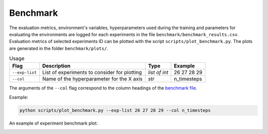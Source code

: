 **********
Benchmark
**********

The evaluation metrics, environment's variables, hyperparameters used during the training 
and parameters for evaluating the environments are logged for each experiments in the file 
``benchmark/benchmark_results.csv``. Evaluation metrics of selected experiments ID can be plotted 
with the script ``scripts/plot_benchmark.py``. The plots are generated in the folder ``benchmark/plots/``.


.. csv-table:: Usage
   :header:  Flag , Description , Type , Example 

   ``--exp-list``,	List of experiments to consider for plotting,	*list of int*,	26 27 28 29
   ``--col``,	Name of the hyperparameter for the X axis,	*str*,	n_timesteps

The arguments of the ``--col`` flag correspond to the column headings of the `benchmark file <https://github.com/PierreExeter/rl_reach/blob/master/benchmark/benchmark_results.csv>`_.

Example:

.. code-block:: bash

   python scripts/plot_benchmark.py --exp-list 26 27 28 29 --col n_timesteps


An example of experiment benchmark plot:

.. image:: ../images/benchmark_plot.png